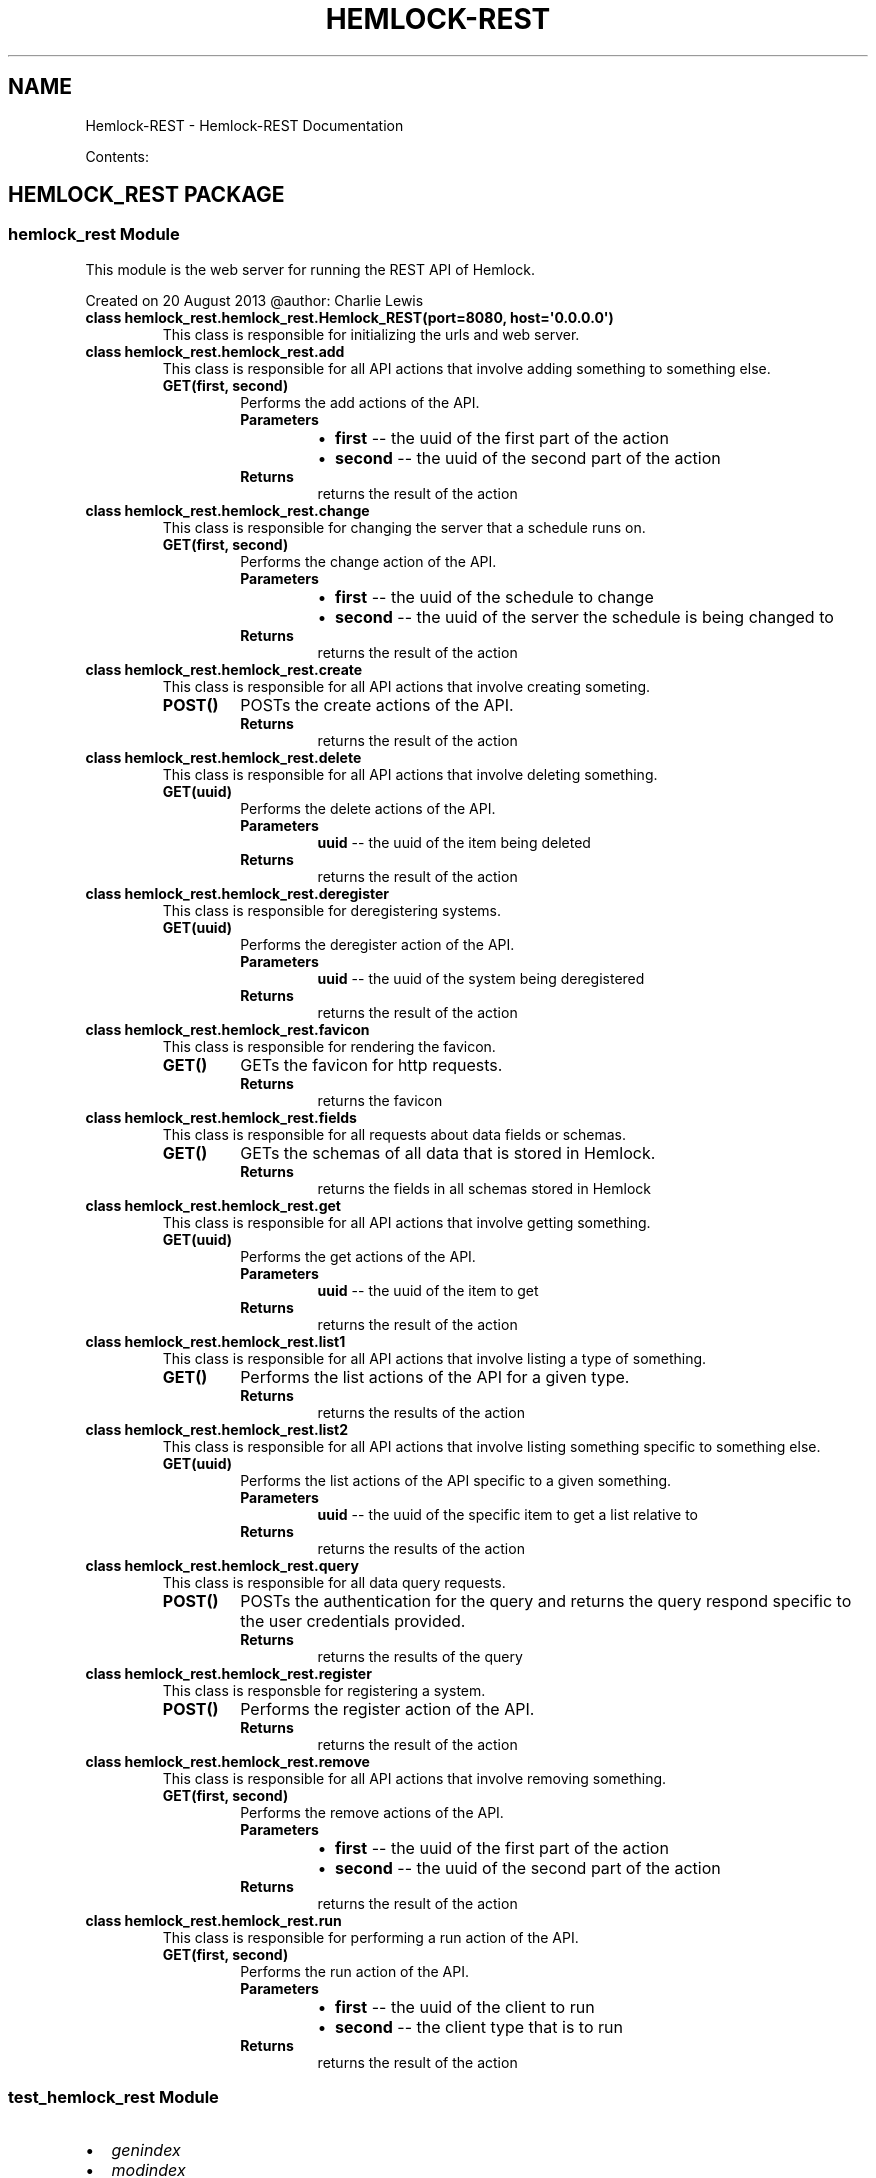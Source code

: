 .\" Man page generated from reStructuredText.
.
.TH "HEMLOCK-REST" "1" "September 21, 2013" "0.1.3" "Hemlock-REST"
.SH NAME
Hemlock-REST \- Hemlock-REST Documentation
.
.nr rst2man-indent-level 0
.
.de1 rstReportMargin
\\$1 \\n[an-margin]
level \\n[rst2man-indent-level]
level margin: \\n[rst2man-indent\\n[rst2man-indent-level]]
-
\\n[rst2man-indent0]
\\n[rst2man-indent1]
\\n[rst2man-indent2]
..
.de1 INDENT
.\" .rstReportMargin pre:
. RS \\$1
. nr rst2man-indent\\n[rst2man-indent-level] \\n[an-margin]
. nr rst2man-indent-level +1
.\" .rstReportMargin post:
..
.de UNINDENT
. RE
.\" indent \\n[an-margin]
.\" old: \\n[rst2man-indent\\n[rst2man-indent-level]]
.nr rst2man-indent-level -1
.\" new: \\n[rst2man-indent\\n[rst2man-indent-level]]
.in \\n[rst2man-indent\\n[rst2man-indent-level]]u
..
.
.nr rst2man-indent-level 0
.
.de1 rstReportMargin
\\$1 \\n[an-margin]
level \\n[rst2man-indent-level]
level margin: \\n[rst2man-indent\\n[rst2man-indent-level]]
-
\\n[rst2man-indent0]
\\n[rst2man-indent1]
\\n[rst2man-indent2]
..
.de1 INDENT
.\" .rstReportMargin pre:
. RS \\$1
. nr rst2man-indent\\n[rst2man-indent-level] \\n[an-margin]
. nr rst2man-indent-level +1
.\" .rstReportMargin post:
..
.de UNINDENT
. RE
.\" indent \\n[an-margin]
.\" old: \\n[rst2man-indent\\n[rst2man-indent-level]]
.nr rst2man-indent-level -1
.\" new: \\n[rst2man-indent\\n[rst2man-indent-level]]
.in \\n[rst2man-indent\\n[rst2man-indent-level]]u
..
.sp
Contents:
.SH HEMLOCK_REST PACKAGE
.SS \fBhemlock_rest\fP Module
.sp
This module is the web server for running the REST API of Hemlock.
.sp
Created on 20 August 2013
@author: Charlie Lewis
.INDENT 0.0
.TP
.B class hemlock_rest.hemlock_rest.Hemlock_REST(port=8080, host=\(aq0.0.0.0\(aq)
This class is responsible for initializing the urls and web server.
.UNINDENT
.INDENT 0.0
.TP
.B class hemlock_rest.hemlock_rest.add
This class is responsible for all API actions that involve adding something
to something else.
.INDENT 7.0
.TP
.B GET(first, second)
Performs the add actions of the API.
.INDENT 7.0
.TP
.B Parameters
.INDENT 7.0
.IP \(bu 2
\fBfirst\fP \-\- the uuid of the first part of the action
.IP \(bu 2
\fBsecond\fP \-\- the uuid of the second part of the action
.UNINDENT
.TP
.B Returns
returns the result of the action
.UNINDENT
.UNINDENT
.UNINDENT
.INDENT 0.0
.TP
.B class hemlock_rest.hemlock_rest.change
This class is responsible for changing the server that a schedule runs on.
.INDENT 7.0
.TP
.B GET(first, second)
Performs the change action of the API.
.INDENT 7.0
.TP
.B Parameters
.INDENT 7.0
.IP \(bu 2
\fBfirst\fP \-\- the uuid of the schedule to change
.IP \(bu 2
\fBsecond\fP \-\- the uuid of the server the schedule is being changed to
.UNINDENT
.TP
.B Returns
returns the result of the action
.UNINDENT
.UNINDENT
.UNINDENT
.INDENT 0.0
.TP
.B class hemlock_rest.hemlock_rest.create
This class is responsible for all API actions that involve creating
someting.
.INDENT 7.0
.TP
.B POST()
POSTs the create actions of the API.
.INDENT 7.0
.TP
.B Returns
returns the result of the action
.UNINDENT
.UNINDENT
.UNINDENT
.INDENT 0.0
.TP
.B class hemlock_rest.hemlock_rest.delete
This class is responsible for all API actions that involve deleting
something.
.INDENT 7.0
.TP
.B GET(uuid)
Performs the delete actions of the API.
.INDENT 7.0
.TP
.B Parameters
\fBuuid\fP \-\- the uuid of the item being deleted
.TP
.B Returns
returns the result of the action
.UNINDENT
.UNINDENT
.UNINDENT
.INDENT 0.0
.TP
.B class hemlock_rest.hemlock_rest.deregister
This class is responsible for deregistering systems.
.INDENT 7.0
.TP
.B GET(uuid)
Performs the deregister action of the API.
.INDENT 7.0
.TP
.B Parameters
\fBuuid\fP \-\- the uuid of the system being deregistered
.TP
.B Returns
returns the result of the action
.UNINDENT
.UNINDENT
.UNINDENT
.INDENT 0.0
.TP
.B class hemlock_rest.hemlock_rest.favicon
This class is responsible for rendering the favicon.
.INDENT 7.0
.TP
.B GET()
GETs the favicon for http requests.
.INDENT 7.0
.TP
.B Returns
returns the favicon
.UNINDENT
.UNINDENT
.UNINDENT
.INDENT 0.0
.TP
.B class hemlock_rest.hemlock_rest.fields
This class is responsible for all requests about data fields or schemas.
.INDENT 7.0
.TP
.B GET()
GETs the schemas of all data that is stored in Hemlock.
.INDENT 7.0
.TP
.B Returns
returns the fields in all schemas stored in Hemlock
.UNINDENT
.UNINDENT
.UNINDENT
.INDENT 0.0
.TP
.B class hemlock_rest.hemlock_rest.get
This class is responsible for all API actions that involve getting
something.
.INDENT 7.0
.TP
.B GET(uuid)
Performs the get actions of the API.
.INDENT 7.0
.TP
.B Parameters
\fBuuid\fP \-\- the uuid of the item to get
.TP
.B Returns
returns the result of the action
.UNINDENT
.UNINDENT
.UNINDENT
.INDENT 0.0
.TP
.B class hemlock_rest.hemlock_rest.list1
This class is responsible for all API actions that involve listing
a type of something.
.INDENT 7.0
.TP
.B GET()
Performs the list actions of the API for a given type.
.INDENT 7.0
.TP
.B Returns
returns the results of the action
.UNINDENT
.UNINDENT
.UNINDENT
.INDENT 0.0
.TP
.B class hemlock_rest.hemlock_rest.list2
This class is responsible for all API actions that involve listing
something specific to something else.
.INDENT 7.0
.TP
.B GET(uuid)
Performs the list actions of the API specific to a given something.
.INDENT 7.0
.TP
.B Parameters
\fBuuid\fP \-\- the uuid of the specific item to get a list relative to
.TP
.B Returns
returns the results of the action
.UNINDENT
.UNINDENT
.UNINDENT
.INDENT 0.0
.TP
.B class hemlock_rest.hemlock_rest.query
This class is responsible for all data query requests.
.INDENT 7.0
.TP
.B POST()
POSTs the authentication for the query and returns the query respond
specific to the user credentials provided.
.INDENT 7.0
.TP
.B Returns
returns the results of the query
.UNINDENT
.UNINDENT
.UNINDENT
.INDENT 0.0
.TP
.B class hemlock_rest.hemlock_rest.register
This class is responsble for registering a system.
.INDENT 7.0
.TP
.B POST()
Performs the register action of the API.
.INDENT 7.0
.TP
.B Returns
returns the result of the action
.UNINDENT
.UNINDENT
.UNINDENT
.INDENT 0.0
.TP
.B class hemlock_rest.hemlock_rest.remove
This class is responsible for all API actions that involve removing
something.
.INDENT 7.0
.TP
.B GET(first, second)
Performs the remove actions of the API.
.INDENT 7.0
.TP
.B Parameters
.INDENT 7.0
.IP \(bu 2
\fBfirst\fP \-\- the uuid of the first part of the action
.IP \(bu 2
\fBsecond\fP \-\- the uuid of the second part of the action
.UNINDENT
.TP
.B Returns
returns the result of the action
.UNINDENT
.UNINDENT
.UNINDENT
.INDENT 0.0
.TP
.B class hemlock_rest.hemlock_rest.run
This class is responsible for performing a run action of the API.
.INDENT 7.0
.TP
.B GET(first, second)
Performs the run action of the API.
.INDENT 7.0
.TP
.B Parameters
.INDENT 7.0
.IP \(bu 2
\fBfirst\fP \-\- the uuid of the client to run
.IP \(bu 2
\fBsecond\fP \-\- the client type that is to run
.UNINDENT
.TP
.B Returns
returns the result of the action
.UNINDENT
.UNINDENT
.UNINDENT
.SS \fBtest_hemlock_rest\fP Module
.INDENT 0.0
.IP \(bu 2
\fIgenindex\fP
.IP \(bu 2
\fImodindex\fP
.IP \(bu 2
\fIsearch\fP
.UNINDENT
.SH AUTHOR
Charlie Lewis
.SH COPYRIGHT
2013 In-Q-Tel, Inc/Lab41, All Rights Reserved.
.\" Generated by docutils manpage writer.
.
